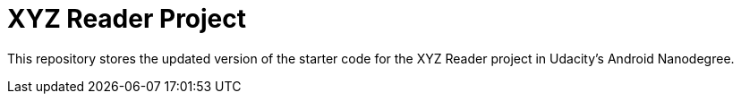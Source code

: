 = XYZ Reader Project

This repository stores the updated version of the starter code for the XYZ Reader project in Udacity's Android Nanodegree.
